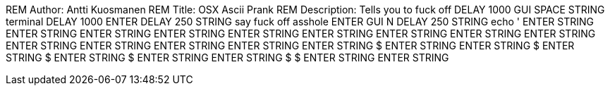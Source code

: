 +REM Author: Antti Kuosmanen
REM Title: OSX Ascii Prank
REM Description: Tells you to fuck off
DELAY 1000
GUI SPACE
STRING terminal
DELAY 1000
ENTER
DELAY 250
STRING say fuck off asshole
ENTER
GUI N
DELAY 250
STRING echo '
ENTER
STRING                 $$$$
ENTER
STRING               $$    $$
ENTER
STRING               $$    $$
ENTER
STRING               $$    $$
ENTER
STRING               $$    $$
ENTER
STRING               $$    $$
ENTER
STRING           $$$$$$    $$$$$$
ENTER
STRING         $$    $$    $$    $$$$
ENTER
STRING         $$    $$    $$    $$  $$
ENTER 
STRING $$$$$$  $$    $$    $$    $$    $$
ENTER
STRING $$    $$$$                $$    $$
ENTER
STRING $$      $$                      $$
ENTER
STRING   $$    $$                      $$
ENTER
STRING    $$$  $$                      $$
ENTER
STRING     $$                          $$
ENTER
STRING      $$$                        $$
ENTER
STRING       $$                      $$$
ENTER
STRING        $$$                    $$
ENTER
STRING         $$                    $$
ENTER
STRING          $$$                $$$
ENTER
STRING           $$                $$
ENTER
STRING           $$$$$$$$$$$$$$$$$$$$+